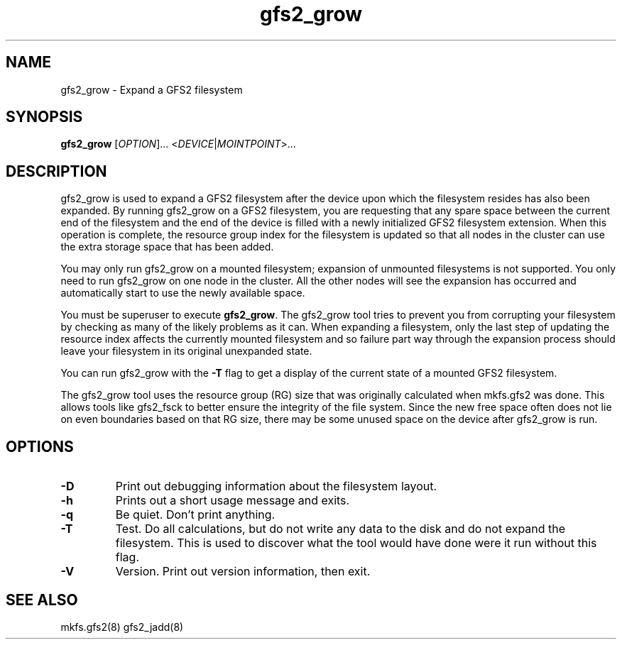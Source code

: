 .TH gfs2_grow 8

.SH NAME
gfs2_grow - Expand a GFS2 filesystem

.SH SYNOPSIS
.B gfs2_grow
[\fIOPTION\fR]... <\fIDEVICE\fR|\fIMOINTPOINT\fR>...

.SH DESCRIPTION
gfs2_grow is used to expand a GFS2 filesystem after the device
upon which the filesystem resides has also been expanded.  By
running gfs2_grow on a GFS2 filesystem, you are requesting that
any spare space between the current end of the filesystem and
the end of the device is filled with a newly initialized GFS2
filesystem extension.  When this operation is complete, the resource
group index for the filesystem is updated so that all nodes in the
cluster can use the extra storage space that has been added.

You may only run gfs2_grow on a mounted filesystem; expansion of 
unmounted filesystems is not supported.  You only need to
run gfs2_grow on one node in the cluster.  All the other nodes will
see the expansion has occurred and automatically start to use the
newly available space.

You must be superuser to execute \fBgfs2_grow\fP.  The gfs2_grow
tool tries to prevent you from corrupting your filesystem by checking as
many of the likely problems as it can.  When expanding a filesystem,
only the last step of updating the resource index affects the currently
mounted filesystem and so failure part way through the expansion process
should leave your filesystem in its original unexpanded state.

You can run gfs2_grow with the \fB-T\fP flag to get a display
of the current state of a mounted GFS2 filesystem.

The gfs2_grow tool uses the resource group (RG) size that was originally
calculated when mkfs.gfs2 was done.  This allows tools like gfs2_fsck
to better ensure the integrity of the file system.  Since the new free
space often does not lie on even boundaries based on that RG size,
there may be some unused space on the device after gfs2_grow is run.
.SH OPTIONS
.TP
\fB-D\fP
Print out debugging information about the filesystem layout.
.TP
\fB-h\fP
Prints out a short usage message and exits.
.TP
\fB-q\fP
Be quiet.  Don't print anything.
.TP
\fB-T\fP
Test. Do all calculations, but do not write any data to the disk and do
not expand the filesystem. This is used to discover what the tool would
have done were it run without this flag.
.TP
\fB-V\fP
Version. Print out version information, then exit.

.SH SEE ALSO
mkfs.gfs2(8) gfs2_jadd(8)
